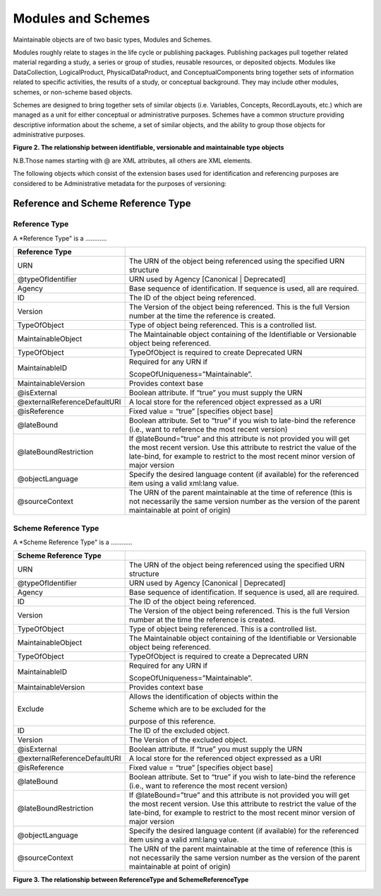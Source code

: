 Modules and Schemes
====================

Maintainable objects are of two basic types, Modules and Schemes.

Modules roughly relate to stages in the life cycle or publishing packages. Publishing packages pull together related material regarding a study, a series or group of studies, reusable resources, or deposited objects. Modules like DataCollection, LogicalProduct,
PhysicalDataProduct, and ConceptualComponents bring together sets of information related to specific activities, the results of a study, or conceptual background. They may include other modules, schemes, or non-scheme based objects.

Schemes are designed to bring together sets of similar objects (i.e. Variables, Concepts, RecordLayouts, etc.) which are managed as a unit for either conceptual or administrative purposes. Schemes have a common structure providing descriptive information about the scheme, a set of similar objects, and the ability to group those objects for administrative purposes.

**Figure 2.  The relationship between identifiable, versionable and maintainable type objects**

.. |figure2| image:: ../images/indentifiable_to_maintainable_type.png

|figure2|


N.B.Those names starting with @ are XML attributes, all others are XML
elements.

The following objects which consist of the extension bases used for
identification and referencing purposes are considered to be
Administrative metadata for the purposes of versioning:


Reference and Scheme Reference Type
-------------------------------------------

Reference Type
...............

A *Reference Type" is a ............


+--------------------------------+--------------------------------------------------------------------------------------------------------------------------------------------------------------------------------------------------------------------------------------+
| Reference Type                 |                                                                                                                                                                                                                                      |
+================================+======================================================================================================================================================================================================================================+
| URN                            | The URN of the object being referenced using the specified URN structure                                                                                                                                                             |
+--------------------------------+--------------------------------------------------------------------------------------------------------------------------------------------------------------------------------------------------------------------------------------+
| @typeOfIdentifier              | URN used by Agency [Canonical \| Deprecated]                                                                                                                                                                                         |
+--------------------------------+--------------------------------------------------------------------------------------------------------------------------------------------------------------------------------------------------------------------------------------+
| Agency                         | Base sequence of identification. If sequence is used, all are required.                                                                                                                                                              |
+--------------------------------+--------------------------------------------------------------------------------------------------------------------------------------------------------------------------------------------------------------------------------------+
| ID                             | The ID of the object being referenced.                                                                                                                                                                                               |
+--------------------------------+--------------------------------------------------------------------------------------------------------------------------------------------------------------------------------------------------------------------------------------+
| Version                        | The Version of the object being referenced. This is the full Version number at the time the reference is created.                                                                                                                    |
+--------------------------------+--------------------------------------------------------------------------------------------------------------------------------------------------------------------------------------------------------------------------------------+
| TypeOfObject                   | Type of object being referenced. This is a controlled list.                                                                                                                                                                          |
+--------------------------------+--------------------------------------------------------------------------------------------------------------------------------------------------------------------------------------------------------------------------------------+
| MaintainableObject             | The Maintainable object containing of the Identifiable or Versionable object being referenced.                                                                                                                                       |
+--------------------------------+--------------------------------------------------------------------------------------------------------------------------------------------------------------------------------------------------------------------------------------+
| TypeOfObject                   | TypeOfObject is required to create Deprecated URN                                                                                                                                                                                    |
+--------------------------------+--------------------------------------------------------------------------------------------------------------------------------------------------------------------------------------------------------------------------------------+
| MaintainableID                 | Required for any URN if                                                                                                                                                                                                              |
|                                |                                                                                                                                                                                                                                      |
|                                | ScopeOfUniqueness=”Maintainable”.                                                                                                                                                                                                    |
+--------------------------------+--------------------------------------------------------------------------------------------------------------------------------------------------------------------------------------------------------------------------------------+
| MaintainableVersion            | Provides context base                                                                                                                                                                                                                |
+--------------------------------+--------------------------------------------------------------------------------------------------------------------------------------------------------------------------------------------------------------------------------------+
| @isExternal                    | Boolean attribute. If “true” you must supply the URN                                                                                                                                                                                 |
+--------------------------------+--------------------------------------------------------------------------------------------------------------------------------------------------------------------------------------------------------------------------------------+
| @externalReferenceDefaultURI   | A local store for the referenced object expressed as a URI                                                                                                                                                                           |
+--------------------------------+--------------------------------------------------------------------------------------------------------------------------------------------------------------------------------------------------------------------------------------+
| @isReference                   | Fixed value = “true” [specifies object base]                                                                                                                                                                                         |
+--------------------------------+--------------------------------------------------------------------------------------------------------------------------------------------------------------------------------------------------------------------------------------+
| @lateBound                     | Boolean attribute. Set to “true” if you wish to late-bind the reference (i.e., want to reference the most recent version)                                                                                                            |
+--------------------------------+--------------------------------------------------------------------------------------------------------------------------------------------------------------------------------------------------------------------------------------+
| @lateBoundRestriction          | If @lateBound=”true” and this attribute is not provided you will get the most recent version. Use this attribute to restrict the value of the late-bind, for example to restrict to the most recent minor version of major version   |
+--------------------------------+--------------------------------------------------------------------------------------------------------------------------------------------------------------------------------------------------------------------------------------+
| @objectLanguage                | Specify the desired language content (if available) for the referenced item using a valid xml:lang value.                                                                                                                            |
+--------------------------------+--------------------------------------------------------------------------------------------------------------------------------------------------------------------------------------------------------------------------------------+
| @sourceContext                 | The URN of the parent maintainable at the time of reference (this is not necessarily the same version number as the version of the parent maintainable at point of origin)                                                           |
+--------------------------------+--------------------------------------------------------------------------------------------------------------------------------------------------------------------------------------------------------------------------------------+

Scheme Reference Type
......................

A *Scheme Reference Type" is a ............

+--------------------------------+--------------------------------------------------------------------------------------------------------------------------------------------------------------------------------------------------------------------------------------+
| Scheme Reference Type          |                                                                                                                                                                                                                                      |
+================================+======================================================================================================================================================================================================================================+
| URN                            | The URN of the object being referenced using the specified URN structure                                                                                                                                                             |
+--------------------------------+--------------------------------------------------------------------------------------------------------------------------------------------------------------------------------------------------------------------------------------+
| @typeOfIdentifier              | URN used by Agency [Canonical \| Deprecated]                                                                                                                                                                                         |
+--------------------------------+--------------------------------------------------------------------------------------------------------------------------------------------------------------------------------------------------------------------------------------+
| Agency                         | Base sequence of identification. If sequence is used, all are required.                                                                                                                                                              |
+--------------------------------+--------------------------------------------------------------------------------------------------------------------------------------------------------------------------------------------------------------------------------------+
| ID                             | The ID of the object being referenced.                                                                                                                                                                                               |
+--------------------------------+--------------------------------------------------------------------------------------------------------------------------------------------------------------------------------------------------------------------------------------+
| Version                        | The Version of the object being referenced. This is the full Version number at the time the reference is created.                                                                                                                    |
+--------------------------------+--------------------------------------------------------------------------------------------------------------------------------------------------------------------------------------------------------------------------------------+
| TypeOfObject                   | Type of object being referenced. This is a controlled list.                                                                                                                                                                          |
+--------------------------------+--------------------------------------------------------------------------------------------------------------------------------------------------------------------------------------------------------------------------------------+
| MaintainableObject             | The Maintainable object containing of the Identifiable or Versionable object being referenced.                                                                                                                                       |
+--------------------------------+--------------------------------------------------------------------------------------------------------------------------------------------------------------------------------------------------------------------------------------+
| TypeOfObject                   | TypeOfObject is required to create a Deprecated URN                                                                                                                                                                                  |
+--------------------------------+--------------------------------------------------------------------------------------------------------------------------------------------------------------------------------------------------------------------------------------+
| MaintainableID                 | Required for any URN if                                                                                                                                                                                                              |
|                                |                                                                                                                                                                                                                                      |
|                                | ScopeOfUniqueness=”Maintainable”.                                                                                                                                                                                                    |
+--------------------------------+--------------------------------------------------------------------------------------------------------------------------------------------------------------------------------------------------------------------------------------+
| MaintainableVersion            | Provides context base                                                                                                                                                                                                                |
+--------------------------------+--------------------------------------------------------------------------------------------------------------------------------------------------------------------------------------------------------------------------------------+
| Exclude                        | Allows the identification of objects within the                                                                                                                                                                                      |
|                                |                                                                                                                                                                                                                                      |
|                                | Scheme which are to be excluded for the                                                                                                                                                                                              |
|                                |                                                                                                                                                                                                                                      |
|                                | purpose of this reference.                                                                                                                                                                                                           |
+--------------------------------+--------------------------------------------------------------------------------------------------------------------------------------------------------------------------------------------------------------------------------------+
| ID                             | The ID of the excluded object.                                                                                                                                                                                                       |
+--------------------------------+--------------------------------------------------------------------------------------------------------------------------------------------------------------------------------------------------------------------------------------+
| Version                        | The Version of the excluded object.                                                                                                                                                                                                  |
+--------------------------------+--------------------------------------------------------------------------------------------------------------------------------------------------------------------------------------------------------------------------------------+
| @isExternal                    | Boolean attribute. If “true” you must supply the URN                                                                                                                                                                                 |
+--------------------------------+--------------------------------------------------------------------------------------------------------------------------------------------------------------------------------------------------------------------------------------+
| @externalReferenceDefaultURI   | A local store for the referenced object expressed as a URI                                                                                                                                                                           |
+--------------------------------+--------------------------------------------------------------------------------------------------------------------------------------------------------------------------------------------------------------------------------------+
| @isReference                   | Fixed value = “true” [specifies object base]                                                                                                                                                                                         |
+--------------------------------+--------------------------------------------------------------------------------------------------------------------------------------------------------------------------------------------------------------------------------------+
| @lateBound                     | Boolean attribute. Set to “true” if you wish to late-bind the reference (i.e., want to reference the most recent version)                                                                                                            |
+--------------------------------+--------------------------------------------------------------------------------------------------------------------------------------------------------------------------------------------------------------------------------------+
| @lateBoundRestriction          | If @lateBound=”true” and this attribute is not provided you will get the most recent version. Use this attribute to restrict the value of the late-bind, for example to restrict to the most recent minor version of major version   |
+--------------------------------+--------------------------------------------------------------------------------------------------------------------------------------------------------------------------------------------------------------------------------------+
| @objectLanguage                | Specify the desired language content (if available) for the referenced item using a valid xml:lang value.                                                                                                                            |
+--------------------------------+--------------------------------------------------------------------------------------------------------------------------------------------------------------------------------------------------------------------------------------+
| @sourceContext                 | The URN of the parent maintainable at the time of reference (this is not necessarily the same version number as the version of the parent maintainable at point of origin)                                                           |
+--------------------------------+--------------------------------------------------------------------------------------------------------------------------------------------------------------------------------------------------------------------------------------+

**Figure 3.  The relationship between ReferenceType and SchemeReferenceType**

.. |figure3| image:: ../images/reference_to_schemereference.png

|figure3|

